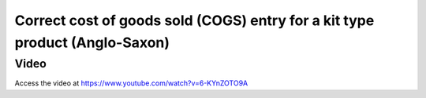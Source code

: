 .. _cogsanglosaxon:

.. index::
   single: Cost of Goods Sold
   single: Anglo-Saxon
   single: Inventory Valuation

============================================================================
Correct cost of goods sold (COGS) entry for a kit type product (Anglo-Saxon)
============================================================================

Video
-----
Access the video at https://www.youtube.com/watch?v=6-KYnZOTO9A

.. raw:: html

    <div style="position: relative; padding-bottom: 56.25%; height: 0; overflow: hidden; max-width: 100%; height: auto;">
        <iframe src="https://www.youtube.com/embed/6-KYnZOTO9A" frameborder="0" allowfullscreen style="position: absolute; top: 0; left: 0; width: 700px; height: 385px;"></iframe>
    </div>
